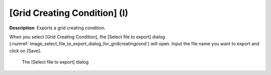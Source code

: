 .. _sec_file_export_gridcreatingcond:

[Grid Creating Condition] (I)
=================================

**Description**: Exports a grid creating condition.

When you select [Grid Creating Condition], the [Select file to export] dialog
(:numref:`image_select_file_to_export_dialog_for_gridcreatingcond`)
will open. Input the file name you want to export and click on [Save].

.. _image_select_file_to_export_dialog_for_gridcreatingcond:

.. figure:: images/select_file_to_export_dialog_for_gridcreatingcond.png

   The [Select file to export] dialog
